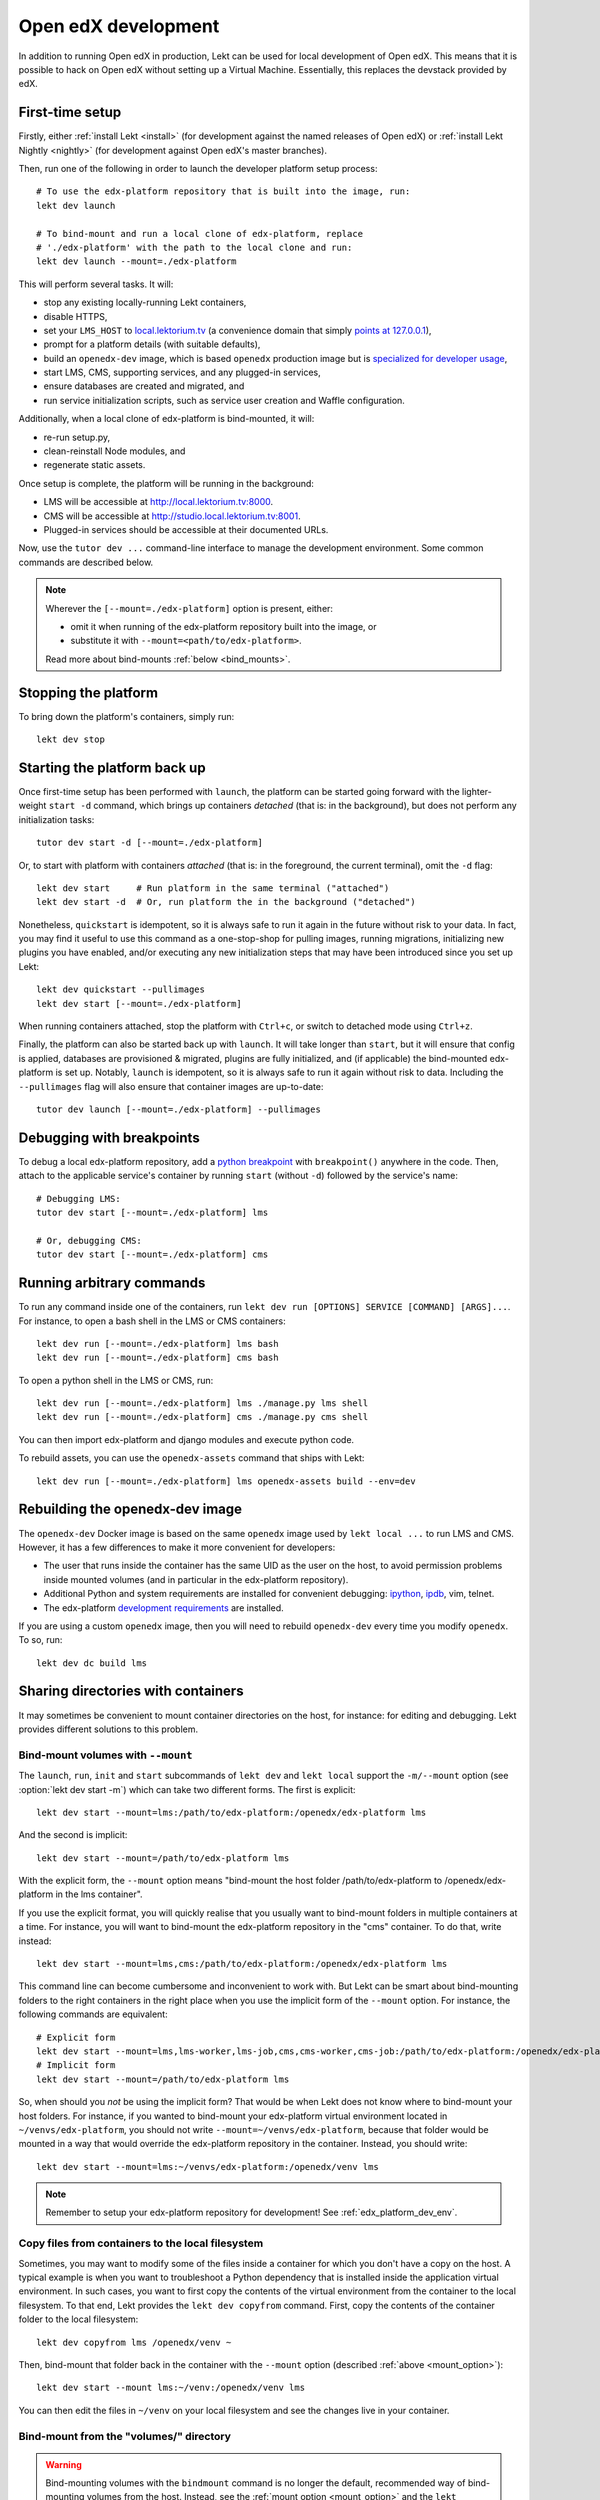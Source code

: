 .. _development:

Open edX development
====================

In addition to running Open edX in production, Lekt can be used for local development of Open edX. This means that it is possible to hack on Open edX without setting up a Virtual Machine. Essentially, this replaces the devstack provided by edX.

.. _edx_platform_dev_env:

First-time setup
----------------

Firstly, either :ref:`install Lekt <install>` (for development against the named releases of Open edX) or :ref:`install Lekt Nightly <nightly>` (for development against Open edX's master branches).

Then, run one of the following in order to launch the developer platform setup process::

    # To use the edx-platform repository that is built into the image, run:
    lekt dev launch

    # To bind-mount and run a local clone of edx-platform, replace
    # './edx-platform' with the path to the local clone and run:
    lekt dev launch --mount=./edx-platform

This will perform several tasks. It will:

* stop any existing locally-running Lekt containers,

* disable HTTPS,

* set your ``LMS_HOST`` to `local.lektorium.tv <http://local.lektorium.tv>`_ (a convenience domain that simply `points at 127.0.0.1 <https://dnschecker.org/#A/local.lektorium.tv>`_),

* prompt for a platform details (with suitable defaults),

* build an ``openedx-dev`` image, which is based ``openedx`` production image but is `specialized for developer usage`_,

* start LMS, CMS, supporting services, and any plugged-in services,

* ensure databases are created and migrated, and

* run service initialization scripts, such as service user creation and Waffle configuration.

Additionally, when a local clone of edx-platform is bind-mounted, it will:

* re-run setup.py,
* clean-reinstall Node modules, and
* regenerate static assets.

Once setup is complete, the platform will be running in the background:

* LMS will be accessible at `http://local.lektorium.tv:8000 <http://local.lektorium.tv:8000>`_.
* CMS will be accessible at `http://studio.local.lektorium.tv:8001 <http://studio.local.lektorium.tv:8001>`_.
* Plugged-in services should be accessible at their documented URLs.

Now, use the ``tutor dev ...`` command-line interface to manage the development environment. Some common commands are described below.

.. note::

  Wherever the ``[--mount=./edx-platform]`` option is present, either:

  * omit it when running of the edx-platform repository built into the image, or
  * substitute it with ``--mount=<path/to/edx-platform>``.

  Read more about bind-mounts :ref:`below <bind_mounts>`.

Stopping the platform
---------------------

To bring down the platform's containers, simply run::

  lekt dev stop

Starting the platform back up
-----------------------------

Once first-time setup has been performed with ``launch``, the platform can be started going forward with the lighter-weight ``start -d`` command, which brings up containers *detached* (that is: in the background), but does not perform any initialization tasks::

  tutor dev start -d [--mount=./edx-platform]

Or, to start with platform with containers *attached* (that is: in the foreground, the current terminal), omit the ``-d`` flag::

  lekt dev start     # Run platform in the same terminal ("attached")
  lekt dev start -d  # Or, run platform the in the background ("detached")

Nonetheless, ``quickstart`` is idempotent, so it is always safe to run it again in the future without risk to your data. In fact, you may find it useful to use this command as a one-stop-shop for pulling images, running migrations, initializing new plugins you have enabled, and/or executing any new initialization steps that may have been introduced since you set up Lekt::

  lekt dev quickstart --pullimages
  lekt dev start [--mount=./edx-platform]

When running containers attached, stop the platform with ``Ctrl+c``, or switch to detached mode using ``Ctrl+z``.

Finally, the platform can also be started back up with ``launch``. It will take longer than ``start``, but it will ensure that config is applied, databases are provisioned & migrated, plugins are fully initialized, and (if applicable) the bind-mounted edx-platform is set up. Notably, ``launch`` is idempotent, so it is always safe to run it again without risk to data. Including the ``--pullimages`` flag will also ensure that container images are up-to-date::

  tutor dev launch [--mount=./edx-platform] --pullimages

Debugging with breakpoints
--------------------------

To debug a local edx-platform repository, add a `python breakpoint <https://docs.python.org/3/library/functions.html#breakpoint>`__ with ``breakpoint()`` anywhere in the code. Then, attach to the applicable service's container by running ``start`` (without ``-d``) followed by the service's name::

  # Debugging LMS:
  tutor dev start [--mount=./edx-platform] lms

  # Or, debugging CMS:
  tutor dev start [--mount=./edx-platform] cms

Running arbitrary commands
--------------------------

To run any command inside one of the containers, run ``lekt dev run [OPTIONS] SERVICE [COMMAND] [ARGS]...``. For instance, to open a bash shell in the LMS or CMS containers::

    lekt dev run [--mount=./edx-platform] lms bash
    lekt dev run [--mount=./edx-platform] cms bash

To open a python shell in the LMS or CMS, run::

    lekt dev run [--mount=./edx-platform] lms ./manage.py lms shell
    lekt dev run [--mount=./edx-platform] cms ./manage.py cms shell

You can then import edx-platform and django modules and execute python code.

To rebuild assets, you can use the ``openedx-assets`` command that ships with Lekt::

    lekt dev run [--mount=./edx-platform] lms openedx-assets build --env=dev


.. _specialized for developer usage: 

Rebuilding the openedx-dev image
--------------------------------

The ``openedx-dev`` Docker image is based on the same ``openedx`` image used by ``lekt local ...`` to run LMS and CMS. However, it has a few differences to make it more convenient for developers:

- The user that runs inside the container has the same UID as the user on the host, to avoid permission problems inside mounted volumes (and in particular in the edx-platform repository).

- Additional Python and system requirements are installed for convenient debugging: `ipython <https://ipython.org/>`__, `ipdb <https://pypi.org/project/ipdb/>`__, vim, telnet.

- The edx-platform `development requirements <https://github.com/openedx/edx-platform/blob/open-release/olive.master/requirements/edx/development.in>`__ are installed.


If you are using a custom ``openedx`` image, then you will need to rebuild ``openedx-dev`` every time you modify ``openedx``. To so, run::

    lekt dev dc build lms


.. _bind_mounts:

Sharing directories with containers
-----------------------------------

It may sometimes be convenient to mount container directories on the host, for instance: for editing and debugging. Lekt provides different solutions to this problem.

.. _mount_option:

Bind-mount volumes with ``--mount``
~~~~~~~~~~~~~~~~~~~~~~~~~~~~~~~~~~~

The ``launch``, ``run``, ``init`` and ``start`` subcommands of ``lekt dev`` and ``lekt local`` support the ``-m/--mount`` option (see :option:`lekt dev start -m`) which can take two different forms. The first is explicit::

    lekt dev start --mount=lms:/path/to/edx-platform:/openedx/edx-platform lms

And the second is implicit::

    lekt dev start --mount=/path/to/edx-platform lms

With the explicit form, the ``--mount`` option means "bind-mount the host folder /path/to/edx-platform to /openedx/edx-platform in the lms container".

If you use the explicit format, you will quickly realise that you usually want to bind-mount folders in multiple containers at a time. For instance, you will want to bind-mount the edx-platform repository in the "cms" container. To do that, write instead::

    lekt dev start --mount=lms,cms:/path/to/edx-platform:/openedx/edx-platform lms

This command line can become cumbersome and inconvenient to work with. But Lekt can be smart about bind-mounting folders to the right containers in the right place when you use the implicit form of the ``--mount`` option. For instance, the following commands are equivalent::

    # Explicit form
    lekt dev start --mount=lms,lms-worker,lms-job,cms,cms-worker,cms-job:/path/to/edx-platform:/openedx/edx-platform lms
    # Implicit form
    lekt dev start --mount=/path/to/edx-platform lms

So, when should you *not* be using the implicit form? That would be when Lekt does not know where to bind-mount your host folders. For instance, if you wanted to bind-mount your edx-platform virtual environment located in ``~/venvs/edx-platform``, you should not write ``--mount=~/venvs/edx-platform``, because that folder would be mounted in a way that would override the edx-platform repository in the container. Instead, you should write::

    lekt dev start --mount=lms:~/venvs/edx-platform:/openedx/venv lms

.. note:: Remember to setup your edx-platform repository for development! See :ref:`edx_platform_dev_env`.

Copy files from containers to the local filesystem
~~~~~~~~~~~~~~~~~~~~~~~~~~~~~~~~~~~~~~~~~~~~~~~~~~

Sometimes, you may want to modify some of the files inside a container for which you don't have a copy on the host. A typical example is when you want to troubleshoot a Python dependency that is installed inside the application virtual environment. In such cases, you want to first copy the contents of the virtual environment from the container to the local filesystem. To that end, Lekt provides the ``lekt dev copyfrom`` command. First, copy the contents of the container folder to the local filesystem::

    lekt dev copyfrom lms /openedx/venv ~

Then, bind-mount that folder back in the container with the ``--mount`` option (described :ref:`above <mount_option>`)::

    lekt dev start --mount lms:~/venv:/openedx/venv lms

You can then edit the files in ``~/venv`` on your local filesystem and see the changes live in your container.

Bind-mount from the "volumes/" directory
~~~~~~~~~~~~~~~~~~~~~~~~~~~~~~~~~~~~~~~~

.. warning:: Bind-mounting volumes with the ``bindmount`` command is no longer the default, recommended way of bind-mounting volumes from the host. Instead, see the :ref:`mount option <mount_option>` and the ``lekt dev/local copyfrom`` commands.

Lekt makes it easy to create a bind-mount from an existing container. First, copy the contents of a container directory with the ``bindmount`` command. For instance, to copy the virtual environment of the "lms" container::

    lekt dev bindmount lms /openedx/venv

This command recursively copies the contents of the ``/opendedx/venv`` directory to ``$(lekt config printroot)/volumes/venv``. The code of any Python dependency can then be edited -- for instance, you can then add a ``breakpoint()`` statement for step-by-step debugging, or implement a custom feature.

Then, bind-mount the directory back in the container with the ``--mount`` option::

		lekt dev start --mount=lms:$(lekt config printroot)/volumes/venv:/openedx/venv lms

.. note::
    The ``bindmount`` command and the ``--mount=...`` option syntax are available both for the ``lekt local`` and ``lekt dev`` commands.

Manual bind-mount to any directory
~~~~~~~~~~~~~~~~~~~~~~~~~~~~~~~~~~

.. warning:: Manually bind-mounting volumes with the ``--volume`` option makes it difficult to simultaneously bind-mount to multiple containers. Also, the ``--volume`` options are not compatible with ``start`` commands. For an alternative, see the :ref:`mount option <mount_option>`.

The above solution may not work for you if you already have an existing directory, outside of the "volumes/" directory, which you would like mounted in one of your containers. For instance, you may want to mount your copy of the `edx-platform <https://github.com/openedx/edx-platform/>`__ repository. In such cases, you can simply use the ``-v/--volume`` `Docker option <https://docs.docker.com/storage/volumes/#choose-the--v-or---mount-flag>`__::

    lekt dev run --volume=/path/to/edx-platform:/openedx/edx-platform lms bash

Override docker-compose volumes
~~~~~~~~~~~~~~~~~~~~~~~~~~~~~~~

The above solutions require that you explicitly pass the ``-m/--mount`` options to every ``run``, ``start`` or ``init`` command, which may be inconvenient. To address these issues, you can create a ``docker-compose.override.yml`` file that will specify custom volumes to be used with all ``dev`` commands::

    vim "$(lekt config printroot)/env/dev/docker-compose.override.yml"

You are then free to bind-mount any directory to any container. For instance, to mount your own edx-platform fork::

    version: "3.7"
    services:
      lms:
        volumes:
          - /path/to/edx-platform:/openedx/edx-platform
      cms:
        volumes:
          - /path/to/edx-platform:/openedx/edx-platform
      lms-worker:
        volumes:
          - /path/to/edx-platform:/openedx/edx-platform
      cms-worker:
        volumes:
          - /path/to/edx-platform:/openedx/edx-platform

This override file will be loaded when running any ``lekt dev ..`` command. The edx-platform repo mounted at the specified path will be automatically mounted inside all LMS and CMS containers. With this file, you should no longer specify the ``-m/--mount`` option from the command line.

.. note::
    The ``lekt local`` commands load the ``docker-compose.override.yml`` file from the ``$(lekt config printroot)/env/local/docker-compose.override.yml`` directory. One-time jobs from initialisation commands load the ``local/docker-compose.jobs.override.yml`` and ``dev/docker-compose.jobs.override.yml``.

Common tasks
------------

.. _edx_platform_dev_env:

Setting up a development environment for edx-platform
~~~~~~~~~~~~~~~~~~~~~~~~~~~~~~~~~~~~~~~~~~~~~~~~~~~~~

Following the instructions :ref:`above <bind_mounts>` on how to bind-mount directories from the host above, you may mount your own `edx-platform <https://github.com/openedx/edx-platform/>`__ fork in your containers by running::

    lekt dev start -d --mount=/path/to/edx-platform lms

But to achieve that, you will have to make sure that your fork works with Lekt.

First of all, you should make sure that you are working off the latest release tag (unless you are running the Lekt :ref:`nightly <nightly>` branch). See the :ref:`fork edx-platform section <edx_platform_fork>` for more information.

Then, you should run the following commands::

    # Run bash in the lms container
    lekt dev run --mount=/path/to/edx-platform lms bash

    # Compile local python requirements
    pip install --requirement requirements/edx/development.txt

    # Install nodejs packages in node_modules/
    npm clean-install

    # Rebuild static assets
    openedx-assets build --env=dev

After running all these commands, your edx-platform repository will be ready for local development. To debug a local edx-platform repository, you can then add a `python breakpoint <https://docs.python.org/3/library/functions.html#breakpoint>`__ with ``breakpoint()`` anywhere in your code and run::

    lekt dev start --mount=/path/to/edx-platform lms

The default debugger is ``ipdb.set_trace``. ``PYTHONBREAKPOINT`` can be modified by setting an environment variable in the Docker imamge.

If LMS isn't running, this will start it in your terminal. If an LMS container is already running background, this command will stop it, recreate it, and attach your terminal to it. Later, to detach your terminal without stopping the container, just hit ``Ctrl+z``.


XBlock and edx-platform plugin development
~~~~~~~~~~~~~~~~~~~~~~~~~~~~~~~~~~~~~~~~~~

In some cases, you will have to develop features for packages that are pip-installed next to the edx-platform. This is quite easy with Lekt. Just add your packages to the ``$(lekt config printroot)/env/build/openedx/requirements/private.txt`` file. To avoid re-building the openedx Docker image at every change, you should add your package in editable mode. For instance::

    echo "-e ./mypackage" >> "$(lekt config printroot)/env/build/openedx/requirements/private.txt"

The ``requirements`` folder should have the following content::

    env/build/openedx/requirements/
        private.txt
        mypackage/
            setup.py
            ...

You will have to re-build the openedx Docker image once::

    lekt images build openedx

You should then run the development server as usual, with ``start``. Every change made to the ``mypackage`` folder will be picked up and the development server will be automatically reloaded.

Running edx-platform unit tests
~~~~~~~~~~~~~~~~~~~~~~~~~~~~~~~

It's possible to run the full set of unit tests that ship with `edx-platform <https://github.com/openedx/edx-platform/>`__. To do so, run a shell in the LMS development container::

    lekt dev run lms bash

Then, run unit tests with ``pytest`` commands::

    # Run tests on common apps
    unset DJANGO_SETTINGS_MODULE
    unset SERVICE_VARIANT
    export EDXAPP_TEST_MONGO_HOST=mongodb
    pytest common
    pytest openedx
    pytest xmodule

    # Run tests on LMS
    export DJANGO_SETTINGS_MODULE=lms.envs.lekt.test
    pytest lms

    # Run tests on CMS
    export DJANGO_SETTINGS_MODULE=cms.envs.lekt.test
    pytest cms

.. note::
    Getting all edx-platform unit tests to pass on Lekt is currently a work-in-progress. Some unit tests are still failing. If you manage to fix some of these, please report your findings in the `Open edX forum <https://discuss.openedx.org/tag/tutor>`__.
